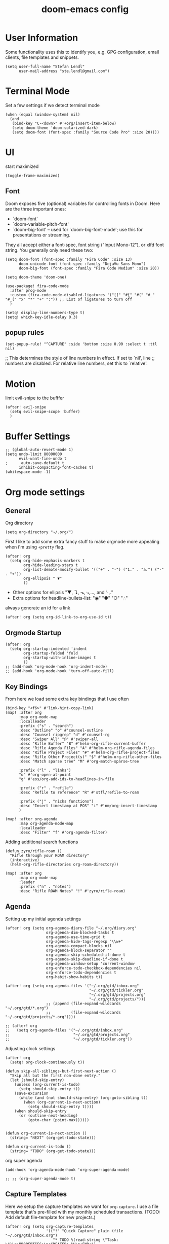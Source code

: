 #+TITLE: doom-emacs config
#+STARTUP: content

* User Information
Some functionality uses this to identify you, e.g. GPG configuration, email
clients, file templates and snippets.


#+BEGIN_SRC elisp
(setq user-full-name "Stefan Lendl"
      user-mail-address "ste.lendl@gmail.com")
#+END_SRC

* Terminal Mode
Set a few settings if we detect terminal mode
#+BEGIN_SRC elisp
(when (equal (window-system) nil)
  (and
   (bind-key "C-<down>" #'+org/insert-item-below)
   (setq doom-theme 'doom-solarized-dark)
   (setq doom-font (font-spec :family "Source Code Pro" :size 20))))
#+END_SRC
* UI
start maximized

#+BEGIN_SRC elisp
(toggle-frame-maximized)
#+END_SRC

** Font
Doom exposes five (optional) variables for controlling fonts in Doom. Here
are the three important ones:

+ `doom-font'
+ `doom-variable-pitch-font'
+ `doom-big-font' -- used for `doom-big-font-mode'; use this for
  presentations or streaming.

They all accept either a font-spec, font string ("Input Mono-12"), or xlfd
font string. You generally only need these two:

#+BEGIN_SRC elisp
(setq doom-font (font-spec :family "Fira Code" :size 13)
      doom-unicode-font (font-spec :family "DejaVu Sans Mono")
      doom-big-font (font-spec :family "Fira Code Medium" :size 20))

(setq doom-theme 'doom-one)
#+END_SRC

#+BEGIN_SRC elisp
(use-package! fira-code-mode
  :after prog-mode
  :custom (fira-code-mode-disabled-ligatures '("[]" "#{" "#(" "#_" "#_(" "x" "*" "+" ":")) ;; List of ligatures to turn off
  )
#+END_SRC

#+BEGIN_SRC elisp
(setq! display-line-numbers-type t)
(setq! which-key-idle-delay 0.3)
#+END_SRC

** popup rules
#+BEGIN_SRC elisp
(set-popup-rule! "^CAPTURE" :side 'bottom :size 0.90 :select t :ttl nil)
#+END_SRC

;; This determines the style of line numbers in effect. If set to `nil', line
;; numbers are disabled. For relative line numbers, set this to `relative'.

* Motion
limit evil-snipe to the bufffer
#+BEGIN_SRC elisp
(after! evil-snipe
  (setq evil-snipe-scope 'buffer)
  )
#+END_SRC
* Buffer Settings
#+BEGIN_SRC elisp
;; (global-auto-revert-mode 1)
(setq undo-limit 80000000
      evil-want-fine-undo t
;      auto-save-default t
      inhibit-compacting-font-caches t)
(whitespace-mode -1)
#+END_SRC
* Org mode settings
** General
Org directory
#+BEGIN_SRC elisp
(setq org-directory "~/.org/")
#+END_SRC

First I like to add some extra fancy stuff to make orgmode more appealing when i'm using =+pretty= flag.
#+BEGIN_SRC elisp
(after! org
  (setq org-hide-emphasis-markers t
        org-hide-leading-stars t
        org-list-demote-modify-bullet '(("+" . "-") ("1." . "a.") ("-" . "+"))
        org-ellipsis " ▼"
        ))
#+END_SRC

- Other options for ellipsis "▼, ↴, ⬎, ⤷,…, and ⋱."
- Extra options for headline-bullets-list: "◉" "●" "○" "∴"

# Add a when condition that only adjust settings when certain features are enabled... This depends on where i'm running Emacs from (eg: Terminla, X11 or native).
# #+BEGIN_SRC elisp
# (when (require 'org-superstar nil 'noerror)
#   (setq org-superstar-headline-bullets-list '("◉" "●" "○")
#         org-superstar-item-bullet-alist nil))
# #+END_SRC

always generate an id for a link

#+BEGIN_SRC elisp
(after! org (setq org-id-link-to-org-use-id t))
#+END_SRC

** Orgmode Startup
#+BEGIN_SRC elisp
(after! org
  (setq org-startup-indented 'indent
        org-startup-folded 'fold
        org-startup-with-inline-images t
        ))
;; (add-hook 'org-mode-hook 'org-indent-mode)
;; (add-hook 'org-mode-hook 'turn-off-auto-fill)
#+END_SRC

** Key Bindings
:PROPERTIES:
:ID:       f98aed8d-22e1-401a-940a-09193f2ba5ef
:END:
From here we load some extra key bindings that I use often
#+BEGIN_SRC elisp
(bind-key "<f6>" #'link-hint-copy-link)
(map! :after org
      :map org-mode-map
      :localleader
      :prefix ("s" . "search")
      :desc "Outline" "o" #'counsel-outline
      :desc "Counsel ripgrep" "d" #'counsel-rg
      :desc "Swiper All" "@" #'swiper-all
      :desc "Rifle Buffer" "B" #'helm-org-rifle-current-buffer
      :desc "Rifle Agenda Files" "A" #'helm-org-rifle-agenda-files
      :desc "Rifle Project Files" "#" #'helm-org-rifle-project-files
      :desc "Rifle Other Project(s)" "$" #'helm-org-rifle-other-files
      :desc "Match sparse tree" "M" #'org-match-sparse-tree

      :prefix ("l" . "links")
      "o" #'org-open-at-point
      "g" #'eos/org-add-ids-to-headlines-in-file

      :prefix ("r" . "refile")
      :desc "Refile to reference" "R" #'stfl/refile-to-roam

      :prefix ("j" . "nicks functions")
      :desc "Insert timestamp at POS" "i" #'nm/org-insert-timestamp
      )

(map! :after org-agenda
      :map org-agenda-mode-map
      :localleader
      :desc "Filter" "f" #'org-agenda-filter)
#+END_SRC

Adding additional search functions
#+BEGIN_SRC elisp
(defun zyro/rifle-roam ()
  "Rifle through your ROAM directory"
  (interactive)
  (helm-org-rifle-directories org-roam-directory))

(map! :after org
      :map org-mode-map
      :leader
      :prefix ("n" . "notes")
      :desc "Rifle ROAM Notes" "!" #'zyro/rifle-roam)
#+END_SRC
** Agenda
Setting up my initial agenda settings
#+BEGIN_SRC elisp
(after! org (setq org-agenda-diary-file "~/.org/diary.org"
                  org-agenda-dim-blocked-tasks t
                  org-agenda-use-time-grid t
                  org-agenda-hide-tags-regexp "\\w+"
                  org-agenda-compact-blocks nil
                  org-agenda-block-separator ""
                  org-agenda-skip-scheduled-if-done t
                  org-agenda-skip-deadline-if-done t
                  org-agenda-window-setup 'current-window
                  org-enforce-todo-checkbox-dependencies nil
                  org-enforce-todo-dependencies t
                  org-habit-show-habits t))

(after! org (setq org-agenda-files '("~/.org/gtd/inbox.org"
                                     "~/.org/gtd/tickler.org"
                                     "~/.org/gtd/projects.org"
                                     "~/.org/gtd/projects/")))
                  ;; (append (file-expand-wildcards "~/.org/gtd/*.org")
                  ;;         (file-expand-wildcards "~/.org/gtd/projects/*.org"))))

;; (after! org
;;   (setq org-agenda-files '("~/.org/gtd/inbox.org"
;;                            "~/.org/gtd/projects.org"
;;                            "~/.org/gtd/tickler.org"))
#+END_SRC

Adjusting clock settings
#+BEGIN_SRC elisp
(after! org
  (setq! org-clock-continuously t))
#+END_SRC


#+BEGIN_SRC elisp
(defun skip-all-siblings-but-first-next-action ()
  "Skip all but the first non-done entry."
  (let (should-skip-entry)
    (unless (org-current-is-todo)
      (setq should-skip-entry t))
    (save-excursion
      (while (and (not should-skip-entry) (org-goto-sibling t))
        (when (org-current-is-next-action)
          (setq should-skip-entry t))))
    (when should-skip-entry
      (or (outline-next-heading)
          (goto-char (point-max))))))


(defun org-current-is-next-action ()
  (string= "NEXT" (org-get-todo-state)))

(defun org-current-is-todo ()
  (string= "TODO" (org-get-todo-state)))
#+END_SRC

org super agenda
#+BEGIN_SRC elisp
(add-hook 'org-agenda-mode-hook 'org-super-agenda-mode)

;; ;; (org-super-agenda-mode t)
#+END_SRC

** Capture Templates
Here we setup the capture templates we want for ~org-capture~. I use a file template that's pre-filled with my monthly scheduled transactions. (TODO: Add default file-template for new projects.)
#+BEGIN_SRC elisp
(after! org (setq org-capture-templates
                  '(("!" "Quick Capture" plain (file "~/.org/gtd/inbox.org")
                     "* TODO %(read-string \"Task: \")\n:PROPERTIES:\n:CREATED: %U\n:END:")
                    ("p" "New Project" plain (file nm/org-capture-file-picker)
                     (file "~/.doom.d/templates/template-projects.org"))
                    ("n" "Note on headline" plain (function nm/org-end-of-headline)
                     "%?" :empty-lines-before 1 :empty-lines-after 1)
                    ("q" "quick note to file" entry (function nm/org-capture-weeklies)
                     "* %?" :empty-lines-before 1 :empty-lines-after 1)
                    ("P" "Protocol" plain (file "~/.org/gtd/inbox.org")
                     "* %^{Title}\nSource: [[%:link][%(transform-square-brackets-to-round-ones \"%:description\")]]\n:PROPERTIES:\n:CREATED: %U\n:END:\n#+BEGIN_QUOTE\n%i\n#+END_QUOTE\n\n%?"
                     :empty-lines-after 1)
                    ("L" "Protocol Link" plain (file "~/.org/gtd/inbox.org")
                     "* [[%:link][%:description]]\n:PROPERTIES:\n:CREATED: %U\n:END:\n%?"
                     :empty-lines-after 1 )
                    )
                  ))
#+END_SRC

update brackets when copying a link from org-protocol
#+BEGIN_SRC elisp
(defun transform-square-brackets-to-round-ones(string-to-transform)
  "Transforms [ into ( and ] into ), other chars left unchanged."
  (concat
  (mapcar #'(lambda (c) (if (equal c ?\[) ?\( (if (equal c ?\]) ?\) c))) string-to-transform))
  )
#+END_SRC

** Directory settings
#+BEGIN_SRC elisp
(after! org
  (setq org-image-actual-width nil
        org-archive-location "%s_archive::datetree"
        ))
#+END_SRC

** org-habit

load org-habit because many of the functions in ~org-helpers.el~ require it...
#+BEGIN_SRC elisp
(after! org-agenda (require 'org-habit))
#+END_SRC

** org-edna

Extensible Dependencies ’N’ Actions (EDNA) for Org Mode tasks
#+BEGIN_SRC elisp
(use-package! org-edna
  :after org
  ;; :config (org-edna-mode)
  )
#+END_SRC
** Keywords
After much feedback and discussing with other users, I decided to simplify the keyword list to make it simple. Defining a project will now focus on the tag word *:project:* so that all child task are treated as part of the project.
| Keyword | Description                                                  |
|---------+--------------------------------------------------------------|
| TODO    |                                                              |
| PROJ    | Task has actionable items defined and ready to be worked.    |
| HOLD    | Has actionable items, but is on hold due to various reasons. |
| NEXT    | Is ready to be worked and should be worked on soon.          |
| DONE    | Task is completed and closed.                                |
| KILL    | Abandoned or terminated.                                     |

#+BEGIN_SRC elisp
(custom-declare-face '+org-todo-active  '((t (:inherit (bold font-lock-constant-face org-todo)))) "")
(custom-declare-face '+org-todo-project '((t (:inherit (bold font-lock-doc-face org-todo)))) "")
(custom-declare-face '+org-todo-onhold  '((t (:inherit (bold warning org-todo)))) "")
(custom-declare-face '+org-todo-next '((t (:inherit (bold font-lock-keyword-face org-todo)))) "")
(custom-declare-face 'org-checkbox-statistics-todo '((t (:inherit (bold font-lock-constant-face org-todo)))) "")

(after! org
  (setq org-todo-keywords
        '((sequence
           "TODO(t)"  ; A task that needs doing & is ready to do
           "PROJ(p)"  ; Project with multiple task items.
           "NEXT(n)"  ; Task is next to be worked on.
           "WAIT(w)"  ; Something external is holding up this task
           "|"
           "DONE(d)"  ; Task successfully completed
           "KILL(k)")) ; Task was cancelled, aborted or is no longer applicable
        org-todo-keyword-faces
        '(("WAIT" . +org-todo-onhold)
          ("PROJ" . +org-todo-project)
          ("TODO" . +org-todo-active)
          ("NEXT" . +org-todo-next))))
#+END_SRC

** Logging and Drawers
For the logging drawers, we like to keep our notes and clock history *seperate* from our properties drawer...
#+BEGIN_SRC elisp
(after! org (setq org-log-state-notes-insert-after-drawers nil))
#+END_SRC

Next, we like to keep a history of our activity of a task so we *track* when changes occur, and we also keep our notes logged in *their own drawer*. Optionally you can also add the following in-buffer settings to override the =org-log-into-drawer= function. ~#+STARTUP: logdrawer~ or ~#+STARTUP: nologdrawer~
#+BEGIN_SRC elisp
(after! org (setq org-log-into-drawer t
                  org-log-done 'time
                  org-log-repeat 'time
                  ;; org-log-redeadline 'note
                  ;; org-log-reschedule 'note
                  ))
#+END_SRC

** Properties
#+BEGIN_SRC elisp
(setq org-use-property-inheritance t ; We like to inherit properties from their parents
      org-catch-invisible-edits 'error) ; Catch invisible edits
#+END_SRC

** Refiling
#+BEGIN_SRC elisp
(after! org (setq org-refile-targets '((nil :maxlevel . 9)
                                       (org-agenda-files :maxlevel . 4)

                                       ))
             (setq org-refile-use-outline-path 'buffer-name
                    org-outline-path-complete-in-steps nil
                    org-refile-allow-creating-parent-nodes 'confirm))


(defun stfl/refile-to-roam ()
  (interactive)
  (setq stfl/org-roam-files (append (file-expand-wildcards "~/.org/roam/**/*.org")))
  (let ((org-refile-targets '((stfl/org-roam-files :maxlevel . 4))))
     (call-interactively 'org-refile)))

;; ;; initial prompt should be the text of the tree
;; (defun stfl/refile-to-roam2 (&optional initial-prompt)
;;   (interactive)
;;   ;; (setq stfl/org-roam-files (append (file-expand-wildcards "~/.org/roam/**/*.org")))
;;   (let* ((completions (org-roam--get-title-path-completions))
;;          (title-with-tags (org-roam-completion--completing-read "File: " completions :initial-input initial-prompt))
;;          (res (cdr (assoc title-with-tags completions)))
;;          (file-path (plist-get res :path)))
;;     ;; if we have a file-path -> call org-refile
;;     (if file-path
;;         (type-of file-path)
;;       (let ((org-refile-targets (quote ((file-path :maxlevel . 4))))
;;         (call-interactively 'org-refile))
;;       ;; if we can't find a file call a org-roam-capture
;;       ;; TODO this does not actually refile the subtree
;;       (let ((org-roam-capture--info `((title . ,title-with-tags)
;;                                       (slug  . ,(funcall org-roam-title-to-slug-function title-with-tags))))
;;             (org-roam-capture--context 'title))
;;         (setq org-roam-capture-additional-template-props (list :finalize 'find-file))
;;         (org-roam-capture--capture))
;;       )))

#+END_SRC

** Default Tags
REVIEW should we define any additional tags?
#+BEGIN_SRC elisp
;; (setq org-tags-column 0)
(setq org-tag-alist '((:startgrouptag)
                      ("Context")
                      (:grouptags)
                      ("@home" . ?h)
                      ("@office". ?o)
                      ("@sarah" . ?s)
                      (:endgrouptag)
                      (:startgrouptag)
                      ("@PC" . ?p)
                      (:grouptags)
                      ("@desktop")
                      ("@laptop")
                      (:endgrouptag)
                      (:startgrouptag)
                      ("Categories")
                      (:grouptags)
                      ("bike")
                      ("health")
                      ("house")
                      ("hobby")
                      ("friends")
                      ("coding")
                      ("emacs")
                      ("goal")
                      ("gtd")
                      (:endgrouptag)
                      (:startgrouptag)
                      ("Process")
                      (:grouptags)
                      ("SOMEDAY" . ?S)
                      ("CANCELLED" . ?C)
                      ("HOLD" . ?H)
                      ("REFILE" . ?R)
                      ("WAITING" . ?W)
                      (:endgrouptag)
                      ;; (:startgrouptag)
                      ;; ("Section")
                      ;; (:grouptags)
                      ;; ("#coding")
                      ;; ("#research")
                      ))
#+END_SRC
** Org-Rifle
#+BEGIN_SRC elisp
(use-package helm-org-rifle
  :after (helm org)
  :preface
  (autoload 'helm-org-rifle-wiki "helm-org-rifle")
  :config
  (add-to-list 'helm-org-rifle-actions '("Insert link" . helm-org-rifle--insert-link) t)
  (add-to-list 'helm-org-rifle-actions '("Store link" . helm-org-rifle--store-link) t)
  (defun helm-org-rifle--store-link (candidate &optional use-custom-id)
    "Store a link to CANDIDATE."
    (-let (((buffer . pos) candidate))
      (with-current-buffer buffer
        (org-with-wide-buffer
         (goto-char pos)
         (when (and use-custom-id
                    (not (org-entry-get nil "CUSTOM_ID")))
           (org-set-property "CUSTOM_ID"
                             (read-string (format "Set CUSTOM_ID for %s: "
                                                  (substring-no-properties
                                                   (org-format-outline-path
                                                    (org-get-outline-path t nil))))
                                          (helm-org-rifle--make-default-custom-id
                                           (nth 4 (org-heading-components))))))
         (call-interactively 'org-store-link)))))

  ;; (defun helm-org-rifle--narrow (candidate)
  ;;   "Go-to and then Narrow Selection"
  ;;   (helm-org-rifle-show-entry candidate)
  ;;   (org-narrow-to-subtree))

  (defun helm-org-rifle--store-link-with-custom-id (candidate)
    "Store a link to CANDIDATE with a custom ID.."
    (helm-org-rifle--store-link candidate 'use-custom-id))

  (defun helm-org-rifle--insert-link (candidate &optional use-custom-id)
    "Insert a link to CANDIDATE."
    (unless (derived-mode-p 'org-mode)
      (user-error "Cannot insert a link into a non-org-mode"))
    (let ((orig-marker (point-marker)))
      (helm-org-rifle--store-link candidate use-custom-id)
      (-let (((dest label) (pop org-stored-links)))
        (org-goto-marker-or-bmk orig-marker)
        (org-insert-link nil dest label)
        (message "Inserted a link to %s" dest))))

  (defun helm-org-rifle--make-default-custom-id (title)
    (downcase (replace-regexp-in-string "[[:space:]]" "-" title)))

  (defun helm-org-rifle--insert-link-with-custom-id (candidate)
    "Insert a link to CANDIDATE with a custom ID."
    (helm-org-rifle--insert-link candidate t))

  (helm-org-rifle-define-command
   "wiki" ()
   "Search in \"~/lib/notes/writing\" and `plain-org-wiki-directory' or create a new wiki entry"
   :sources `(,(helm-build-sync-source "Exact wiki entry"
                 :candidates (plain-org-wiki-files)
                 :action #'plain-org-wiki-find-file)
              ,@(--map (helm-org-rifle-get-source-for-file it) files)
              ,(helm-build-dummy-source "Wiki entry"
                 :action #'plain-org-wiki-find-file))
   :let ((files (let ((directories (list "~/lib/notes/writing"
                                         plain-org-wiki-directory
                                         "~/lib/notes")))
                  (-flatten (--map (f-files it
                                            (lambda (file)
                                              (s-matches? helm-org-rifle-directories-filename-regexp
                                                          (f-filename file))))
                                   directories))))
         (helm-candidate-separator " ")
         (helm-cleanup-hook (lambda ()
                              ;; Close new buffers if enabled
                              (when helm-org-rifle-close-unopened-file-buffers
                                (if (= 0 helm-exit-status)
                                    ;; Candidate selected; close other new buffers
                                    (let ((candidate-source (helm-attr 'name (helm-get-current-source))))
                                      (dolist (source helm-sources)
                                        (unless (or (equal (helm-attr 'name source)
                                                           candidate-source)
                                                    (not (helm-attr 'new-buffer source)))
                                          (kill-buffer (helm-attr 'buffer source)))))
                                  ;; No candidates; close all new buffers
                                  (dolist (source helm-sources)
                                    (when (helm-attr 'new-buffer source)
                                      (kill-buffer (helm-attr 'buffer source))))))))))
  :general
  (:keymaps 'org-mode-map
   "M-s r" #'helm-org-rifle-current-buffer)
  :custom
  (helm-org-rifle-directories-recursive t)
  (helm-org-rifle-show-path t)
  (helm-org-rifle-test-against-path t))

(provide 'setup-helm-org-rifle)
#+END_SRC
** Roam
These are my default ROAM settings
#+BEGIN_SRC elisp
(setq org-roam-tag-sources '(prop last-directory))
(setq org-roam-db-location "~/.emacs.d/roam.db")
(setq org-roam-directory "~/.org/")
(add-to-list 'safe-local-variable-values '(org-roam-directory . "."))

(setq org-roam-dailies-capture-templates
   '(("d" "daily" plain (function org-roam-capture--get-point) ""
      :immediate-finish t
      :file-name "roam/journal/%<%Y-%m-%d-%a>"
      :head "#+TITLE: %<%Y-%m-%d %a>\n#+STARTUP: content\n\n")))

(setq org-roam-capture-templates
        '(("f" "fleeting" plain (function org-roam-capture--get-point)
           "%?"
           :file-name "roam/fleeting/${slug}"
           :head "#+title: ${title}\n#+roam_tags: %^{tags}\n\n"
           :unnarrowed t)
          ("p" "private" plain (function org-roam-capture--get-point)
           "%?"
           :file-name "roam/private/${slug}"
           :head "#+title: ${title}\n"
           :unnarrowed t)
          ("c" "coding" plain (function org-roam-capture--get-point)
           "%?"
           :file-name "roam/coding/${slug}"
           :head "#+title: ${title}\n#+roam_tags: %^{tags}\n\n"
           :unnarrowed t)
           ))
#+END_SRC
** Roam Server
#+BEGIN_SRC elisp
(use-package org-roam-server
  :ensure t
  :config
  (setq org-roam-server-host "127.0.0.1"
        org-roam-server-port 8070
        org-roam-server-export-inline-images t
        org-roam-server-authenticate nil
        org-roam-server-network-poll nil
        org-roam-server-network-arrows 'from
        org-roam-server-network-label-truncate t
        org-roam-server-network-label-truncate-length 60
        org-roam-server-network-label-wrap-length 20))
#+END_SRC
** Roam Export Backlinks + Content
#+BEGIN_SRC elisp
(defun my/org-roam--backlinks-list-with-content (file)
  (with-temp-buffer
    (if-let* ((backlinks (org-roam--get-backlinks file))
              (grouped-backlinks (--group-by (nth 0 it) backlinks)))
        (progn
          (insert (format "\n\n* %d Backlinks\n"
                          (length backlinks)))
          (dolist (group grouped-backlinks)
            (let ((file-from (car group))
                  (bls (cdr group)))
              (insert (format "** [[file:%s][%s]]\n"
                              file-from
                              (org-roam--get-title-or-slug file-from)))
              (dolist (backlink bls)
                (pcase-let ((`(,file-from _ ,props) backlink))
                  (insert (s-trim (s-replace "\n" " " (plist-get props :content))))
                  (insert "\n\n")))))))
    (buffer-string)))

(defun my/org-export-preprocessor (backend)
  (let ((links (my/org-roam--backlinks-list-with-content (buffer-file-name))))
    (unless (string= links "")
      (save-excursion
        (goto-char (point-max))
        (insert (concat "\n* Backlinks\n") links)))))

(add-hook 'org-export-before-processing-hook 'my/org-export-preprocessor)
#+END_SRC
** Task Dependencies

load org-edna

#+BEGIN_SRC elisp
(use-package! org-edna
  :after org
)
(add-hook 'org-mode-hook 'org-edna-mode)
#+END_SRC

#+BEGIN_SRC elisp
(after! org
  (setq org-track-ordered-property-with-tag t
        org-hierarchical-todo-statistics t
        ))
#+END_SRC

[[https://plaindrops.de/blog/2020/GTDorgmode/][A simple GTD approach using Org mode and Org Edna]]

#+BEGIN_SRC elisp
(defun gtd/planning-trigger ()
  "Automatically insert chain-find-next trigger when entry becomes NEXT"
  (when (equal org-state "NEXT")
    (message "das war next")
    (setq planned (car (org-map-entries (lambda () (
      org-entry-get nil  "PLANNED")) "PLANNED<>\"\"" 'tree)))
    (if planned (
      (message "Geplant ist %s" planned)
      (org-entry-put nil "SCHEDULED" planned)
      (org-entry-delete nil "PLANNED")
  ) nil) ))

(add-hook 'org-after-todo-state-change-hook 'gtd/planning-trigger)
#+END_SRC

* Module Settings
** Company mode
#+BEGIN_SRC elisp
(after! org
  (set-company-backend! 'org-mode 'company-capf '(company-yasnippet company-org-roam company-elisp))
  (setq company-idle-delay 0.25))
#+END_SRC
** Define Word
#+BEGIN_SRC elisp
(use-package! define-word
  :after org
  :config
  (map! :after org
        :map org-mode-map
        :leader
        :desc "Define word at point" "@" #'define-word-at-point))
#+END_SRC
** Deft
When this variable is set to ~t~ your deft directory will be updated to your projectile-project root's folder when switching projects, and the deft buffer's contents will be refreshed.
#+BEGIN_SRC elisp
(setq deft-use-projectile-projects t)
(defun zyro/deft-update-directory ()
  "Updates deft directory to current projectile's project root folder and updates the deft buffer."
  (interactive)
  (if (projectile-project-p)
      (setq deft-directory (expand-file-name (doom-project-root)))))
(when deft-use-projectile-projects
  (add-hook 'projectile-after-switch-project-hook 'zyro/deft-update-directory)
  (add-hook 'projectile-after-switch-project-hook 'deft-refresh))
#+END_SRC

Configuring DEFT default settings
#+BEGIN_SRC elisp
(load! "my-deft-title.el")
(use-package deft
  :bind (("<f8>" . deft))
  :commands (deft deft-open-file deft-new-file-named)
  :config
  (setq deft-directory "~/.org/"
        deft-auto-save-interval 0
        deft-recursive t
        deft-current-sort-method 'title
        deft-extensions '("md" "txt" "org")
        deft-use-filter-string-for-filename t
        deft-use-filename-as-title nil
        deft-markdown-mode-title-level 1
        deft-file-naming-rules '((nospace . "-"))))
(require 'my-deft-title)
(advice-add 'deft-parse-title :around #'my-deft/parse-title-with-directory-prepended)
#+END_SRC
** Pandoc
#+BEGIN_SRC elisp
(setq org-pandoc-options '((standalone . t) (self-contained . t)))
#+END_SRC
** Projectile
#+BEGIN_SRC elisp
(after! projectile
  ;; (setq projectile-project-search-path
  ;;       (cddr (directory-files "/work" t))) ;;add all dirs inside ~/work -> https://github.com/bbatsov/projectile/issues/1500
  (add-to-list 'projectile-globally-ignored-directories ".ccls-cache")
  )
#+END_SRC

* Custom Functions
#+BEGIN_SRC elisp
(load! "org-customs.el")
(load! "org-helpers.el")
(load! "org-helpers-nm.el")
#+END_SRC

#+BEGIN_SRC elisp
;; (setq org-tasks-properties-metadata (list "SOURCE"))
;; (map! :after org
;;       :map org-mode-map
;;       :localleader
;;       :prefix ("j" . "nicks functions")
;;       :desc "Clarify properties" "c" #'nm/org-clarify-metadata)

;; (bind-key "<f7>" #'nm/org-capture-to-file)
#+END_SRC

set todo value to *PROJ* for all TODOs with sub-todos
#+BEGIN_SRC elisp
;; (add-hook 'before-save-hook #'nm/org-assign-tasks-proj)
#+END_SRC

* Coding
** LSP
#+BEGIN_SRC elisp
(use-package! lsp-treemacs
  :after lsp-mode  ;; and treemacs
  :config (lsp-treemacs-sync-mode 1)
  )

;; improve performance of lsp-mode https://emacs-lsp.github.io/lsp-mode/page/performance/
(after! lsp-mode
  (setq read-process-output-max (* 1024 1024)) ;; 1mb
  (setq gc-cons-threshold 100000000)
  ;; (setq lsp-log-io t)
  )

(map! (:after lsp
       :map lsp-mode-map
       :leader
       :prefix ("c" . "+code")
       :desc "Diagnostic for Workspace" "X" #'lsp-treemacs-errors-list))
#+END_SRC

** PHP
#+BEGIN_SRC elisp
(after! (lsp-mode php-mode)
  (setq lsp-intelephense-files-associations '["*.php" "*.phtml" "*.inc"])
  (setq lsp-intelephense-files-exclude '["**update.php**" "**/js/**" "**/fonts/**" "**/gui/**" "**/upload/**"
                                         "**/.git/**" "**/.svn/**" "**/.hg/**" "**/CVS/**" "**/.DS_Store/**" "**/node_modules/**" "**/bower_components/**" "**/vendor/**/{Test,test,Tests,tests}/**"])
  (setq lsp-intelephense-licence-key
        "00VUH296RB9W4S0") ;;(get-string-from-file "~/.doom.d/intelephense.txt"))
  (setq lsp-intelephense-trace-server "verbose")
  (setq lsp-intelephense-multi-root nil)
  ;; (setq lsp-intelephense-clear-cache t)
  (setq lsp-auto-guess-root nil)
  (setq lsp-idle-delay 0.5)
  )


;; thanks to “Pascal J Bourguignon” and “TheFlyingDutchman 〔zzbba…@aol.com〕”. 2010-09-02
;; (dap-php-setup)
;; (dap-register-debug-template
;;   "Php Remote Debug"
;;   (list :type "php"
;;         :cwd nil
;;         :request "launch"
;;         :name "Php Remote Debug"
;;         :args '("--server=4711")
;;         :pathMappings (ht ("/var/www/html" (projectile-project-root (buffer-file-name))))
;;         :sourceMaps t))
  #+END_SRC

** MQL
#+BEGIN_SRC elisp
(add-to-list 'auto-mode-alist '("\\.mq[45h]\\'" . cpp-mode))
#+END_SRC

* Collaboration
** Directory tree diff
#+BEGIN_SRC elisp
(use-package! ztree)
#+END_SRC

** Forge
display more columns in forge list topic
#+BEGIN_SRC elisp
(after! forge (setq forge-topic-list-columns
                    '(("#" 5 t (:right-align t) number nil)
                      ("Title" 60 t nil title  nil)
                      ("State" 6 t nil state nil)
                      ("Marks" 8 t nil marks nil)
                      ("Labels" 8 t nil labels nil)
                      ("Assignees" 10 t nil assignees nil)
                      ("Updated" 10 t nill updated nil))))
#+END_SRC

** Todoist integration
#+BEGIN_SRC elisp
(setq! todoist-token "")
#+END_SRC
